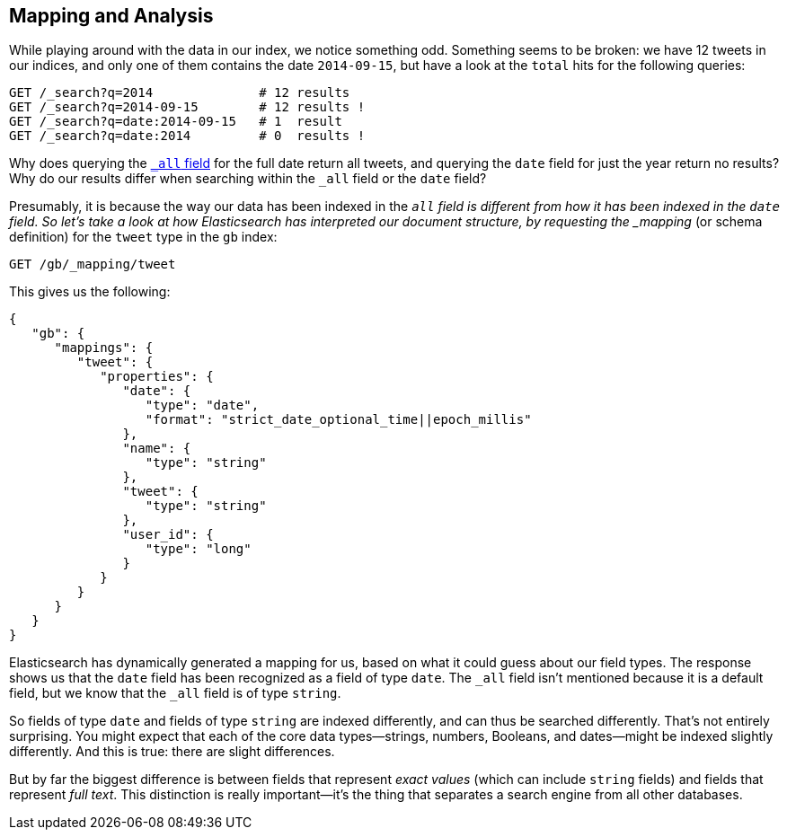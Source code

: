 [[mapping-analysis]]
== Mapping and Analysis

While playing around with the data in our index, we notice something odd.
Something seems to be broken: we have 12 tweets in our indices, and only one
of them contains the date `2014-09-15`, but have a look at the `total` hits
for the following queries:

[source,js]
--------------------------------------------------
GET /_search?q=2014              # 12 results
GET /_search?q=2014-09-15        # 12 results !
GET /_search?q=date:2014-09-15   # 1  result
GET /_search?q=date:2014         # 0  results !
--------------------------------------------------
// SENSE: 052_Mapping_Analysis/25_Data_type_differences.json

Why does querying the <<all-field-intro,`_all` field>> for the full date
return all tweets, and querying the `date` field for just the year return no
results? Why do our results differ when searching within the `_all` field or
the `date` field?

Presumably, it is because the way our data has been indexed in the `_all`
field is different from how it has been indexed in the `date` field.
So let's take a look at how Elasticsearch has interpreted our document
structure, by requesting((("mapping (types)"))) the _mapping_ (or schema definition)
for the `tweet` type in the `gb` index:

[source,js]
--------------------------------------------------
GET /gb/_mapping/tweet
--------------------------------------------------
// SENSE: 052_Mapping_Analysis/25_Data_type_differences.json


This gives us the following:

[source,js]
--------------------------------------------------
{
   "gb": {
      "mappings": {
         "tweet": {
            "properties": {
               "date": {
                  "type": "date",
                  "format": "strict_date_optional_time||epoch_millis"
               },
               "name": {
                  "type": "string"
               },
               "tweet": {
                  "type": "string"
               },
               "user_id": {
                  "type": "long"
               }
            }
         }
      }
   }
}
--------------------------------------------------


Elasticsearch has dynamically generated a mapping for us, based on what it
could guess about our field types. The response shows us that the `date` field
has been recognized as a field of type `date`. ((("_all field", sortas="all field")))The `_all` field isn't
mentioned because it is a default field, but we know that the `_all` field is
of type `string`.((("string fields")))

So fields of type `date` and fields of type `string` are((("indexing", "differences in, for different core types"))) indexed differently,
and can thus be searched differently.  That's not entirely surprising.
You might expect that each of the ((("data types", "core, different indexing of")))core data types--strings, numbers, Booleans,
and dates--might be indexed slightly differently. And this is true:
there are slight differences.

But by far the biggest difference is between fields((("exact values", "fields representing")))((("full text", "fields representing"))) that represent
_exact values_ (which can include `string` fields) and fields that
represent _full text_. This distinction is really important--it's the thing
that separates a search engine from all other databases.

